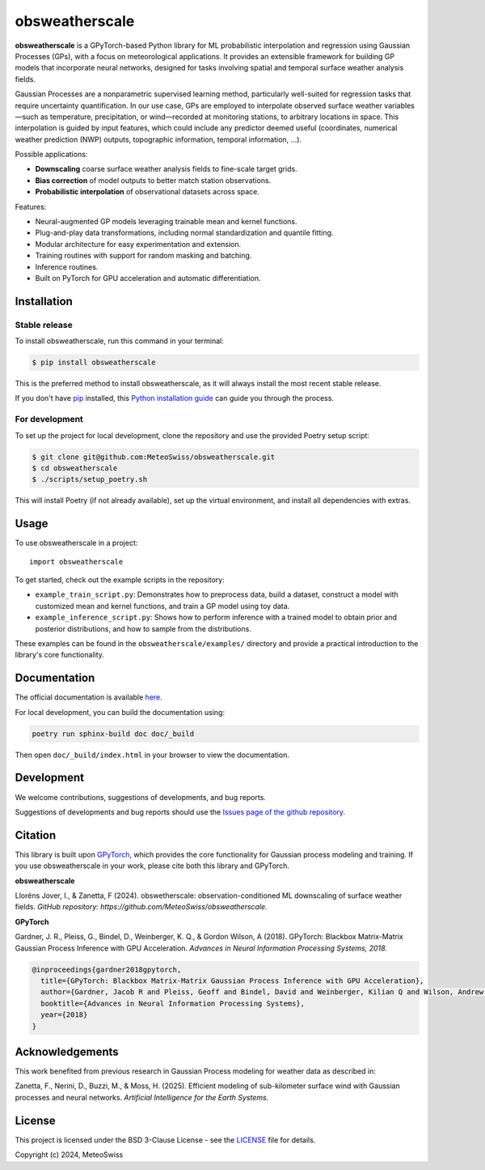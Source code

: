 =============================
obsweatherscale
=============================

.. raw:: html

   <blockquote style="background-color: #f0f0f0; padding: 10px;">
   <strong>⚠️ WARNING</strong><br>
   This project is in BETA and under active development. Interfaces and functionality are subject to change.
   </blockquote>


**obsweatherscale** is a GPyTorch-based Python library for ML probabilistic interpolation and regression using Gaussian Processes (GPs), with a focus on meteorological applications. It provides an extensible framework for building GP models that incorporate neural networks, designed for tasks involving spatial and temporal surface weather analysis fields.

Gaussian Processes are a nonparametric supervised learning method, particularly well-suited for regression tasks that require uncertainty quantification. In our use case, GPs are employed to interpolate observed surface weather variables—such as temperature, precipitation, or wind—recorded at monitoring stations, to arbitrary locations in space. This interpolation is guided by input features, which could include any predictor deemed useful (coordinates, numerical weather prediction (NWP) outputs, topographic information, temporal information, ...).

Possible applications:

- **Downscaling** coarse surface weather analysis fields to fine-scale target grids.
- **Bias correction** of model outputs to better match station observations.
- **Probabilistic interpolation** of observational datasets across space.

Features:

- Neural-augmented GP models leveraging trainable mean and kernel functions.
- Plug-and-play data transformations, including normal standardization and quantile fitting.
- Modular architecture for easy experimentation and extension.
- Training routines with support for random masking and batching.
- Inference routines.
- Built on PyTorch for GPU acceleration and automatic differentiation.

Installation
------------
Stable release
~~~~~~~~~~~~~~~
To install obsweatherscale, run this command in your terminal:

.. code-block:: console

    $ pip install obsweatherscale

This is the preferred method to install obsweatherscale, as it
will always install the most recent stable release.

If you don't have `pip`_ installed, this `Python installation guide`_ can guide
you through the process.

.. _pip: https://pip.pypa.io
.. _Python installation guide: http://docs.python-guide.org/en/latest/starting/installation/


For development
~~~~~~~~~~~~~~~
To set up the project for local development, clone the repository and use the provided Poetry setup script:

.. code-block:: console

    $ git clone git@github.com:MeteoSwiss/obsweatherscale.git
    $ cd obsweatherscale
    $ ./scripts/setup_poetry.sh

This will install Poetry (if not already available), set up the virtual environment, and install all dependencies with extras.

Usage
-----

To use obsweatherscale in a project::

    import obsweatherscale


To get started, check out the example scripts in the repository:

* ``example_train_script.py``: Demonstrates how to preprocess data, build a dataset, construct a model with customized mean and kernel functions, and train a GP model using toy data.
* ``example_inference_script.py``: Shows how to perform inference with a trained model to obtain prior and posterior distributions, and how to sample from the distributions.

These examples can be found in the ``obsweatherscale/examples/`` directory and provide a practical introduction to the library's core functionality.

Documentation
-------------
The official documentation is available `here <https://meteoswiss.github.io/obsweatherscale/>`_.

For local development, you can build the documentation using:

.. code-block:: bash

    poetry run sphinx-build doc doc/_build

Then open ``doc/_build/index.html`` in your browser to view the documentation.

Development
-----------
We welcome contributions, suggestions of developments, and bug reports.

Suggestions of developments and bug reports should use the `Issues page of the github repository <https://github.com/MeteoSwiss/obsweatherscale/issues>`_.

Citation
--------

This library is built upon `GPyTorch <https://gpytorch.ai/>`_, which provides the core functionality for Gaussian process modeling and training.  
If you use obsweatherscale in your work, please cite both this library and GPyTorch.

**obsweatherscale**

Lloréns Jover, I., & Zanetta, F (2024).  
obswetherscale: observation-conditioned ML downscaling of surface weather fields. 
*GitHub repository: https://github.com/MeteoSwiss/obsweatherscale.*

**GPyTorch**

Gardner, J. R., Pleiss, G., Bindel, D., Weinberger, K. Q., & Gordon Wilson, A (2018).  
GPyTorch: Blackbox Matrix-Matrix Gaussian Process Inference with GPU Acceleration. 
*Advances in Neural Information Processing Systems, 2018.*

.. code-block:: bibtex

    @inproceedings{gardner2018gpytorch,
      title={GPyTorch: Blackbox Matrix-Matrix Gaussian Process Inference with GPU Acceleration},
      author={Gardner, Jacob R and Pleiss, Geoff and Bindel, David and Weinberger, Kilian Q and Wilson, Andrew Gordon},
      booktitle={Advances in Neural Information Processing Systems},
      year={2018}
    }

Acknowledgements
----------------

This work benefited from previous research in Gaussian Process modeling for 
weather data as described in:

Zanetta, F., Nerini, D., Buzzi, M., & Moss, H. (2025). 
Efficient modeling of sub-kilometer surface wind with Gaussian processes and neural networks. 
*Artificial Intelligence for the Earth Systems.*

License
-------

This project is licensed under the BSD 3-Clause License - see the 
`LICENSE <https://github.com/MeteoSwiss/obsweatherscale/blob/main/LICENSE>`_ 
file for details.

Copyright (c) 2024, MeteoSwiss
